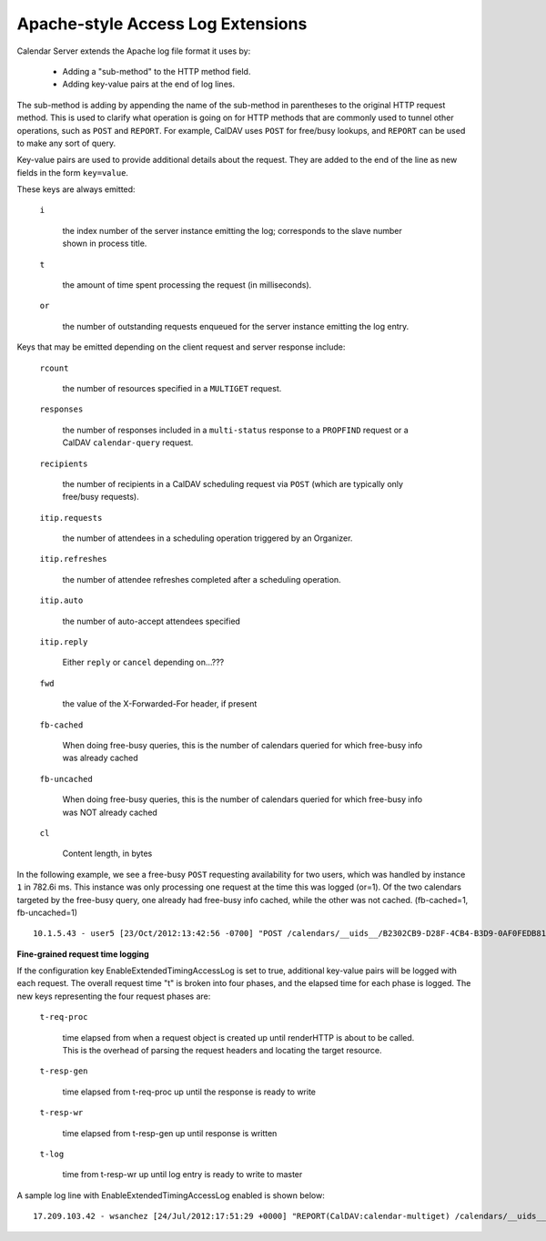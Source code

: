 Apache-style Access Log Extensions
==================================

Calendar Server extends the Apache log file format it uses by:

 * Adding a "sub-method" to the HTTP method field.
 * Adding key-value pairs at the end of log lines.

The sub-method is adding by appending the name of the sub-method in
parentheses to the original HTTP request method.  This is used to
clarify what operation is going on for HTTP methods that are commonly
used to tunnel other operations, such as ``POST`` and ``REPORT``.  For
example, CalDAV uses ``POST`` for free/busy lookups, and ``REPORT``
can be used to make any sort of query.

Key-value pairs are used to provide additional details about the
request.  They are added to the end of the line as new fields in the
form ``key=value``.

These keys are always emitted:

  ``i``

    the index number of the server instance emitting the log; corresponds to the slave number shown in process title.

  ``t``

    the amount of time spent processing the request (in milliseconds).

  ``or``

    the number of outstanding requests enqueued for the server
    instance emitting the log entry.

Keys that may be emitted depending on the client request and server
response include:

  ``rcount``

    the number of resources specified in a ``MULTIGET`` request.

  ``responses``

    the number of responses included in a ``multi-status`` response to
    a ``PROPFIND`` request or a CalDAV ``calendar-query`` request.

  ``recipients``

    the number of recipients in a CalDAV scheduling request via
    ``POST`` (which are typically only free/busy requests).

  ``itip.requests``

    the number of attendees in a scheduling operation triggered by an
    Organizer.

  ``itip.refreshes``

    the number of attendee refreshes completed after a scheduling
    operation.

  ``itip.auto``

    the number of auto-accept attendees specified

  ``itip.reply``

    Either ``reply`` or ``cancel`` depending on...???

  ``fwd``

    the value of the X-Forwarded-For header, if present

  ``fb-cached``

    When doing free-busy queries, this is the number of calendars queried for which free-busy info was already cached

  ``fb-uncached``

    When doing free-busy queries, this is the number of calendars queried for which free-busy info was NOT already cached

  ``cl``

    Content length, in bytes

In the following example, we see a free-busy ``POST``
requesting availability for two users, which was handled by
instance ``1`` in 782.6i ms. This instance was only processing one request at the time this was logged (or=1). Of the two calendars targeted by the free-busy query, one already had free-busy info cached, while the other was not cached. (fb-cached=1, fb-uncached=1)

::

  10.1.5.43 - user5 [23/Oct/2012:13:42:56 -0700] "POST /calendars/__uids__/B2302CB9-D28F-4CB4-B3D9-0AF0FEDB8110/outbox/ HTTP/1.1" 200 1490 "-" "CalendarStore/5.0.2 (1166); iCal/5.0.2 (1571); Mac OS X/10.7.3 (11D50)" i=1 or=1 t=782.6 fb-uncached=1 fb-cached=1 recipients=2 cl=577


**Fine-grained request time logging**

If the configuration key EnableExtendedTimingAccessLog is set to true, additional key-value pairs will be logged with each request. The overall request time "t" is broken into four phases, and the elapsed time for each phase is logged. The new keys representing the four request phases are:

  ``t-req-proc``

    time elapsed from when a request object is created up until renderHTTP is about to be called.
    This is the overhead of parsing the request headers and locating the target resource.

  ``t-resp-gen``

    time elapsed from t-req-proc up until the response is ready to write

  ``t-resp-wr``

    time elapsed from t-resp-gen up until response is written

  ``t-log``

    time from t-resp-wr up until log entry is ready to write to master

A sample log line with EnableExtendedTimingAccessLog enabled is shown below:

::

  17.209.103.42 - wsanchez [24/Jul/2012:17:51:29 +0000] "REPORT(CalDAV:calendar-multiget) /calendars/__uids__/F114CA1D-295F-42A5-A5BD-D1A1B19FC049/60E68E32-4C87-4E63-9BF2-12A25E8F2623/ HTTP/1.1" 207 114349 "-" "CalendarStore/5.0.2 (1166); iCal/5.0.2 (1571); Mac OS X/10.7.3 (11D50d)" i=7 or=1 t=764.7 t-req-proc=4.8 t-resp-gen=754.5 t-resp-wr=5.1 t-log=0.2 rcount=2
